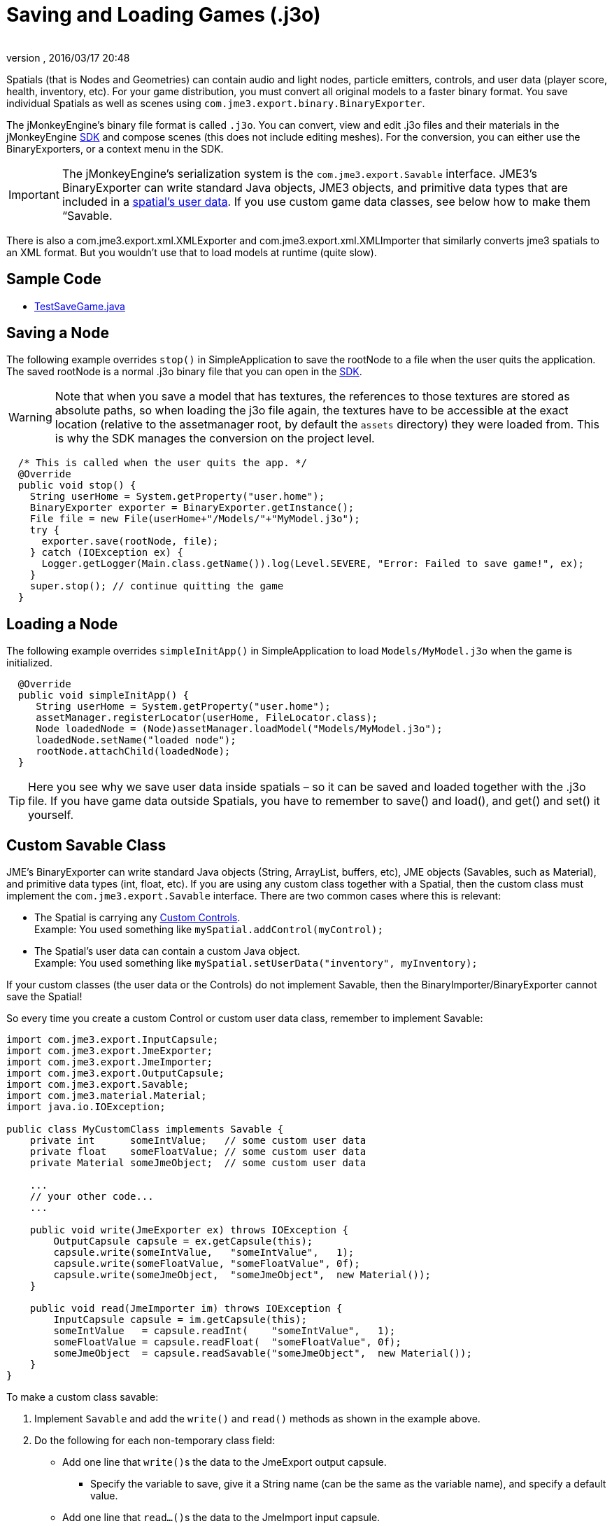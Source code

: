 = Saving and Loading Games (.j3o)
:author:
:revnumber:
:revdate: 2016/03/17 20:48
:keywords: convert, j3o, models, load, save, documentation, serialization, import, export, spatial, node, mesh, geometry, scenegraph, sdk
:relfileprefix: ../../
:imagesdir: ../..
ifdef::env-github,env-browser[:outfilesuffix: .adoc]


Spatials (that is Nodes and Geometries) can contain audio and light nodes, particle emitters, controls, and user data (player score, health, inventory, etc). For your game distribution, you must convert all original models to a faster binary format. You save individual Spatials as well as scenes using `com.jme3.export.binary.BinaryExporter`.

The jMonkeyEngine's binary file format is called `.j3o`. You can convert, view and edit .j3o files and their materials in the jMonkeyEngine <<sdk#,SDK>> and compose scenes (this does not include editing meshes). For the conversion, you can either use the BinaryExporters, or a context menu in the SDK.


[IMPORTANT]
====
The jMonkeyEngine's serialization system is the `com.jme3.export.Savable` interface. JME3's BinaryExporter can write standard Java objects, JME3 objects, and primitive data types that are included in a <<jme3/advanced/spatial#,spatial's user data>>. If you use custom game data classes, see below how to make them “Savable.
====


There is also a com.jme3.export.xml.XMLExporter and com.jme3.export.xml.XMLImporter that similarly converts jme3 spatials to an XML format. But you wouldn't use that to load models at runtime (quite slow).


== Sample Code

*  link:https://github.com/jMonkeyEngine/jmonkeyengine/blob/master/jme3-examples/src/main/java/jme3test/tools/TestSaveGame.java[TestSaveGame.java]


== Saving a Node

The following example overrides `stop()` in SimpleApplication to save the rootNode to a file when the user quits the application. The saved rootNode is a normal .j3o binary file that you can open in the <<sdk#,SDK>>.


[WARNING]
====
Note that when you save a model that has textures, the references to those textures are stored as absolute paths, so when loading the j3o file again, the textures have to be accessible at the exact location (relative to the assetmanager root, by default the `assets` directory) they were loaded from. This is why the SDK manages the conversion on the project level.
====


[source,java]
----

  /* This is called when the user quits the app. */
  @Override
  public void stop() {
    String userHome = System.getProperty("user.home");
    BinaryExporter exporter = BinaryExporter.getInstance();
    File file = new File(userHome+"/Models/"+"MyModel.j3o");
    try {
      exporter.save(rootNode, file);
    } catch (IOException ex) {
      Logger.getLogger(Main.class.getName()).log(Level.SEVERE, "Error: Failed to save game!", ex);
    }
    super.stop(); // continue quitting the game
  }
----


== Loading a Node

The following example overrides `simpleInitApp()` in SimpleApplication to load `Models/MyModel.j3o` when the game is initialized.

[source,java]
----
  @Override
  public void simpleInitApp() {
     String userHome = System.getProperty("user.home");
     assetManager.registerLocator(userHome, FileLocator.class);
     Node loadedNode = (Node)assetManager.loadModel("Models/MyModel.j3o");
     loadedNode.setName("loaded node");
     rootNode.attachChild(loadedNode);
  }

----


[TIP]
====
Here you see why we save user data inside spatials – so it can be saved and loaded together with the .j3o file. If you have game data outside Spatials, you have to remember to save() and load(), and get() and set() it yourself.
====



== Custom Savable Class

JME's BinaryExporter can write standard Java objects (String, ArrayList, buffers, etc), JME objects (Savables, such as Material), and primitive data types (int, float, etc). If you are using any custom class together with a Spatial, then the custom class must implement the `com.jme3.export.Savable` interface. There are two common cases where this is relevant:

*  The Spatial is carrying any <<jme3/advanced/custom_controls#,Custom Controls>>. +
Example: You used something like `mySpatial.addControl(myControl);`
*  The Spatial's user data can contain a custom Java object. +
Example: You used something like `mySpatial.setUserData("inventory", myInventory);`

If your custom classes (the user data or the Controls) do not implement Savable, then the BinaryImporter/BinaryExporter cannot save the Spatial!

So every time you create a custom Control or custom user data class, remember to implement Savable:

[source,java]
----

import com.jme3.export.InputCapsule;
import com.jme3.export.JmeExporter;
import com.jme3.export.JmeImporter;
import com.jme3.export.OutputCapsule;
import com.jme3.export.Savable;
import com.jme3.material.Material;
import java.io.IOException;

public class MyCustomClass implements Savable {
    private int      someIntValue;   // some custom user data
    private float    someFloatValue; // some custom user data
    private Material someJmeObject;  // some custom user data

    ...
    // your other code...
    ...

    public void write(JmeExporter ex) throws IOException {
        OutputCapsule capsule = ex.getCapsule(this);
        capsule.write(someIntValue,   "someIntValue",   1);
        capsule.write(someFloatValue, "someFloatValue", 0f);
        capsule.write(someJmeObject,  "someJmeObject",  new Material());
    }

    public void read(JmeImporter im) throws IOException {
        InputCapsule capsule = im.getCapsule(this);
        someIntValue   = capsule.readInt(    "someIntValue",   1);
        someFloatValue = capsule.readFloat(  "someFloatValue", 0f);
        someJmeObject  = capsule.readSavable("someJmeObject",  new Material());
    }
}

----

To make a custom class savable:

.  Implement `Savable` and add the `write()` and `read()` methods as shown in the example above.
.  Do the following for each non-temporary class field:
**  Add one line that ``write()``s the data to the JmeExport output capsule.
***  Specify the variable to save, give it a String name (can be the same as the variable name), and specify a default value.

**  Add one line that ``read…()``s the data to the JmeImport input capsule.
***  On the left side of the assignment, specify the class field that you are restoring
***  On the right side, use the appropriate `capsule.read…()` method for the data type. Specify the String name of the variable (must be the same as you used in the `write()` method), and again specify a default value.


[IMPORTANT]
====
As with all serialization, remember that if you ever change data types in custom classes, the updated read() methods will no longer be able to read your old files. Also there has to be a constructor that takes no Parameters.
====

== Default Value

The default value plays an important role in what data is saved to file.

.write()
[source, java]
----
public void write(int value, String name, int defVal) throws IOException {
    if (value == defVal)
        return;
    writeAlias(name, BinaryClassField.INT);
    write(value);
}

----


The write methods of the link:https://github.com/jMonkeyEngine/jmonkeyengine/blob/445f7ed010199d30c484fe75bacef4b87f2eb38e/jme3-core/src/plugins/java/com/jme3/export/binary/BinaryOutputCapsule.java[BinaryOutputCapsule.java ] class do not write the `defVal` to file. Instead, they check to see if `value` is equal to `defVal`, and if so, will not write anything at all.

There are very good reasons to do this.

.  It takes less space if everything is a default value.
.  You may decide on new defaults later and your objects will automatically upgrade if they didn’t have specifically overridden values.

.read()
[source, java]
----
public int readInt(String name, int defVal) throws IOException {
    BinaryClassField field = cObj.nameFields.get(name);
    if (field == null || !fieldData.containsKey(field.alias))
        return defVal;
    return ((Integer) fieldData.get(field.alias)).intValue();
}
----


When reading your saved file, the link:https://github.com/jMonkeyEngine/jmonkeyengine/blob/445f7ed010199d30c484fe75bacef4b87f2eb38e/jme3-core/src/plugins/java/com/jme3/export/binary/BinaryClassField.java[BinaryInputCapsule.java] class will see that the `name` field is `null` and this is when the defVal is set. If you rely on the compiler to initialize class or instance variables for you, this can lead too unintended consequences.

For example:
[source, java]
----
capsule.write(someIntValue,   "someIntValue",   1);
----
If you let the compiler initialize `someIntValue`, it will initialize to zero and if it's not changed after initialization, zero will be written to file.

[source, java]
----
someIntValue   = capsule.readInt(    "someIntValue",   1);
----
Now when `read` is called, it will see the "`someIntValue`" name and set the `someIntValue` variable to zero. Not one, as you were expecting.
